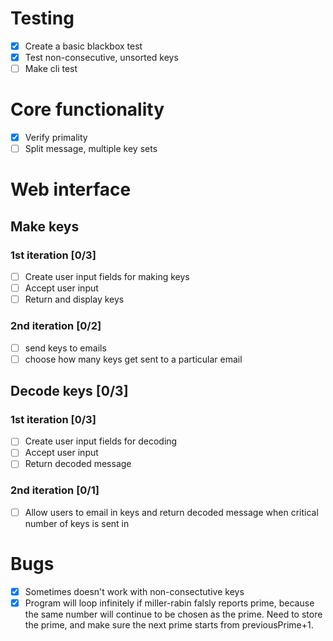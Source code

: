 * Testing
- [X] Create a basic blackbox test
- [X] Test non-consecutive, unsorted keys
- [ ] Make cli test

* Core functionality
- [X] Verify primality
- [ ] Split message, multiple key sets

* Web interface
** Make keys
*** 1st iteration [0/3]
- [ ] Create user input fields for making keys
- [ ] Accept user input
- [ ] Return and display keys

*** 2nd iteration [0/2]
- [ ] send keys to emails
- [ ] choose how many keys get sent to a particular email

** Decode keys [0/3]
*** 1st iteration [0/3]
- [ ] Create user input fields for decoding
- [ ] Accept user input
- [ ] Return decoded message

*** 2nd iteration [0/1]
- [ ] Allow users to email in keys and return decoded message when critical number of keys is sent in


* Bugs
- [X] Sometimes doesn't work with non-consectutive keys
- [X] Program will loop infinitely if miller-rabin falsly reports prime, because the same number will continue to be chosen as the prime. Need to store the prime, and make sure the next prime starts from previousPrime+1.
